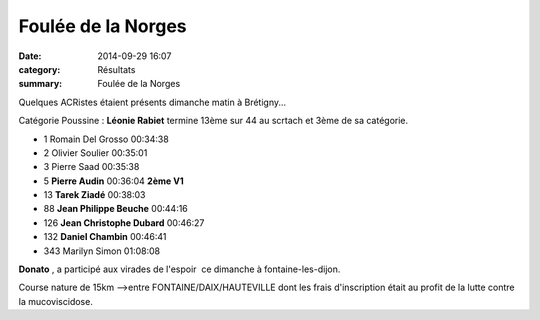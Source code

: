 Foulée de la Norges
===================

:date: 2014-09-29 16:07
:category: Résultats
:summary: Foulée de la Norges

Quelques ACRistes étaient présents dimanche matin à Brétigny...


Catégorie Poussine : **Léonie Rabiet**  termine 13ème sur 44 au scrtach et 3ème de sa catégorie.

- 1 	Romain Del Grosso 	00:34:38 	 
- 2 	Olivier Soulier 	00:35:01 	 
- 3 	Pierre Saad 	00:35:38 	 
  	  	  	 
- 5 	**Pierre Audin** 	00:36:04 	**2ème V1**
- 13 	**Tarek Ziadé** 	00:38:03 	 
- 88 	**Jean Philippe Beuche** 	00:44:16 	 
- 126 	**Jean Christophe Dubard** 	00:46:27 	 
- 132 	**Daniel Chambin** 	00:46:41 	 
  	  	  	 
- 343 	Marilyn Simon 	01:08:08 	 



**Donato** , a participé aux virades de l'espoir  ce dimanche à fontaine-les-dijon.


Course nature de 15km -->entre FONTAINE/DAIX/HAUTEVILLE dont les frais d'inscription était au profit de la lutte contre la mucoviscidose.
